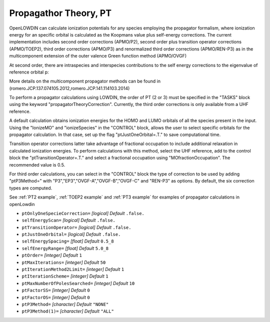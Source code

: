 .. _PT:

======================
Propagathor Theory, PT
======================

OpenLOWDIN can calculate ionization potentials for any species employing the propagator formalism, where ionization energy for an specific orbital is calculated
as the Koopmans value plus self-energy corrections.
The current implementation includes second order corrections (APMO/P2), second order plus transition operator corrections (APMO/TOEP2),
third order corrections (APMO/P3) and renormalized third order corrections (APMO/REN-P3) as in the multicomponent extension of the outer valence Green function method (APMO/OVGF)

At second order, there are intraspecies and interspecies contributions to the self energy corrections to the eigenvalue of reference orbital p:

.. math::
   :nowrap:

   \begin{align}
   \omega_{\alpha p}  = &  \epsilon_{\alpha p}+\Sigma_{\alpha pp}(\omega_{\alpha p}) \notag \\
   \Sigma_{\alpha pp}^{(2)}(\omega_{\alpha p}) = & \notag
   \sum_{i}^{oc_\alpha} \sum_{ab}^{vir_\alpha}
   \frac{| \langle p_\alpha i_\alpha||a_\alpha b_\alpha\rangle|^{2} }
   {\omega_{\alpha p}+\epsilon_{\alpha i}-\epsilon_{\alpha a}-\epsilon_{\alpha b}}
   +\sum_{ij}^{oc_\alpha} \sum_{a}^{vir_\alpha}
   \frac{| \langle p_\alpha a_\alpha||i_\alpha j_\alpha\rangle|^{2} }       
   {\omega_{\alpha p}+\epsilon_{\alpha a}-\epsilon_{\alpha i}-\epsilon_{\alpha j}} \\ & 
   +\sum_{a}^{vir_\alpha} \sum_{i}^{oc_\beta} \sum_{b}^{vir_\beta}
   \frac{| \langle p_\alpha i_\beta|a_\alpha b_\beta\rangle|^{2} }
   {\omega_{\alpha p}+\epsilon_{\beta i}-\epsilon_{\alpha a}-\epsilon_{\beta b}}
   +\sum_{i}^{oc_\alpha}\sum_{j}^{oc_\beta} \sum_{a}^{vir_\beta}
   \frac{| \langle p_\alpha a_\beta|i_\alpha j_\beta\rangle|^{2}}
   {\omega_{\alpha p}+\epsilon_{\beta a}-\epsilon_{\alpha i}-\epsilon_{\beta j}}
   \end{align}

More details on the multicomponent propagator methods can be found in (romero.JCP.137.074105.2012,romero.JCP.141.114103.2014)

To perform a propagator calculations using LOWDIN, the order of PT (2 or 3) must be specified in the "TASKS" block using the keyword "propagatorTheoryCorrection".
Currently, the third order corrections is only available from a UHF reference.

A default calculation obtains ionization energies for the HOMO and LUMO orbitals of all the species present in the input.
Using the "IonizeMO" and "ionizeSpecies" in the "CONTROL" block, allows the user to select specific orbitals for the propagator calculation. In that case, set up the flag "ptJustOneOrbital=.T." to save computational time.

Transition operator corrections latter take advantage of fractional occupation to include additional relaxation in calculated ionization energies.
To perform calculations with this method, select the UHF reference, add to the control block the "ptTransitionOperator=.T." and select a fractional occupation using "MOfractionOccupation". The recommended value is 0.5.

For third order calculations, you can select in the "CONTROL" block the type of correction to be used by adding "ptP3Method=" with "P3","EP3","OVGF-A","OVGF-B","OVGF-C" and "REN-P3" as options. By default, the six correction types are computed. 

See :ref:`PT2 example`, :ref:`TOEP2 example` and :ref:`PT3 example` for examples of propagator calculations in openLowdin


* ``ptOnlyOneSpecieCorrection=`` *[logical]*
  *Default* ``.false.`` 

* ``selfEnergyScan=`` *[logical]*
  *Default* ``.false.`` 

* ``ptTransitionOperator=`` *[logical]*
  *Default* ``.false.`` 

* ``ptJustOneOrbital=`` *[logical]*
  *Default* ``.false.`` 

* ``selfEnergySpacing=`` *[float]*
  *Default* ``0.5_8`` 

* ``selfEnergyRange=`` *[float]*
  *Default* ``5.0_8`` 

* ``ptOrder=`` *[integer]*
  *Default* ``1`` 

* ``ptMaxIterations=`` *[integer]*
  *Default* ``50`` 

* ``ptIterationMethod2Limit=`` *[integer]*
  *Default* ``1`` 

* ``ptIterationScheme=`` *[integer]*
  *Default* ``1`` 

* ``ptMaxNumberOfPolesSearched=`` *[integer]*
  *Default* ``10`` 


* ``ptFactorSS=`` *[integer]*
  *Default* ``0`` 

* ``ptFactorOS=`` *[integer]*
  *Default* ``0`` 

* ``ptP3Method=`` *[character]*
  *Default* ``"NONE"`` 

* ``ptP3Method(1)=`` *[character]*
  *Default* ``"ALL"`` 

